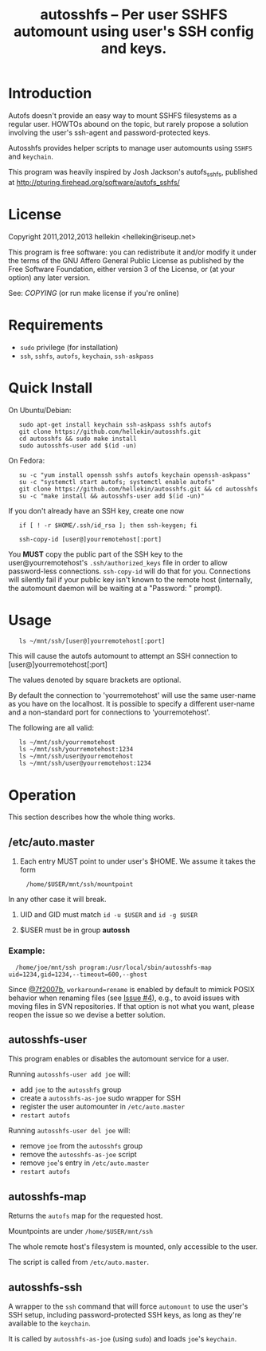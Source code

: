 #+TITLE: autosshfs -- Per user SSHFS automount using user's SSH config and keys.

* Introduction

  Autofs doesn't provide an easy way to mount SSHFS filesystems as a
  regular user.  HOWTOs abound on the topic, but rarely propose a
  solution involving the user's ssh-agent and password-protected keys.

  Autosshfs provides helper scripts to manage user automounts using
  =SSHFS= and =keychain=.

  This program was heavily inspired by Josh Jackson's autofs_sshfs,
  published at [[http://pturing.firehead.org/software/autofs_sshfs/]]

* License

    Copyright 2011,2012,2013 hellekin <hellekin@riseup.net>

    This program is free software: you can redistribute it and/or
    modify it under the terms of the GNU Affero General Public License
    as published by the Free Software Foundation, either version 3 of
    the License, or (at your option) any later version.

    See: [[COPYING]] (or run make license if you're online)

* Requirements

    - =sudo= privilege (for installation)
    - =ssh=, =sshfs=, =autofs=, =keychain=, =ssh-askpass=

* Quick Install

On Ubuntu/Debian:
:    sudo apt-get install keychain ssh-askpass sshfs autofs
:    git clone https://github.com/hellekin/autosshfs.git
:    cd autosshfs && sudo make install
:    sudo autosshfs-user add $(id -un)

On Fedora:
:    su -c "yum install openssh sshfs autofs keychain openssh-askpass"
:    su -c "systemctl start autofs; systemctl enable autofs"
:    git clone https://github.com/hellekin/autosshfs.git && cd autosshfs
:    su -c "make install && autosshfs-user add $(id -un)"

     If you don't already have an SSH key, create one now

:    if [ ! -r $HOME/.ssh/id_rsa ]; then ssh-keygen; fi

:    ssh-copy-id [user@]yourremotehost[:port]

    You *MUST* copy the public part of the SSH key to the
    user@yourremotehost's =.ssh/authorized_keys= file in order to
    allow password-less connections. =ssh-copy-id= will do that for
    you.  Connections will silently fail if your public key isn't
    known to the remote host (internally, the automount daemon will be
    waiting at a "Password: " prompt).

* Usage

:    ls ~/mnt/ssh/[user@]yourremotehost[:port]

    This will cause the autofs automount to attempt an SSH connection to 
      [user@]yourremotehost[:port]

    The values denoted by square brackets are optional.

    By default the connection to 'yourremotehost' will use the same
    user-name as you have on the localhost.  It is possible to specify
    a different user-name and a non-standard port for connections to
    'yourremotehost'.
    
    The following are all valid:

:    ls ~/mnt/ssh/yourremotehost
:    ls ~/mnt/ssh/yourremotehost:1234
:    ls ~/mnt/ssh/user@yourremotehost
:    ls ~/mnt/ssh/user@yourremotehost:1234
    
* Operation

    This section describes how the whole thing works.

** /etc/auto.master

    1. Each entry MUST point to under user's $HOME.  We assume it takes the form
:      /home/$USER/mnt/ssh/mountpoint
       In any other case it will break.

    2. UID and GID must match =id -u $USER= and =id -g $USER=

    3. $USER must be in group *autossh*

*** Example:

:   /home/joe/mnt/ssh program:/usr/local/sbin/autosshfs-map uid=1234,gid=1234,--timeout=600,--ghost

    Since [[https://github.com/hellekin/autosshfs/commit/7f2007b4bde5e9dfbf4b7d035a048b7b2722d827][@7f2007b]], =workaround=rename= is enabled by default to
    mimick POSIX behavior when renaming files (see [[https://github.com/hellekin/autosshfs/issues/4][Issue #4]]), e.g., to
    avoid issues with moving files in SVN repositories.  If that
    option is not what you want, please reopen the issue so we devise
    a better solution.

** autosshfs-user

    This program enables or disables the automount service for a user.

    Running =autosshfs-user add joe= will:

      - add =joe= to the =autosshfs= group
      - create a =autosshfs-as-joe= sudo wrapper for SSH
      - register the user automounter in =/etc/auto.master=
      - =restart autofs=

    Running =autosshfs-user del joe= will:

      - remove =joe= from the =autosshfs= group
      - remove the =autosshfs-as-joe= script
      - remove =joe='s entry in =/etc/auto.master=
      - =restart autofs=

** autosshfs-map

    Returns the =autofs= map for the requested host.

    Mountpoints are under =/home/$USER/mnt/ssh=

    The whole remote host's filesystem is mounted, only accessible to the user.

    The script is called from =/etc/auto.master=.

** autosshfs-ssh

    A wrapper to the =ssh= command that will force =automount= to use
    the user's SSH setup, including password-protected SSH keys, as
    long as they're available to the =keychain=.

    It is called by =autosshfs-as-joe= (using =sudo=) and loads
    =joe='s =keychain=.
